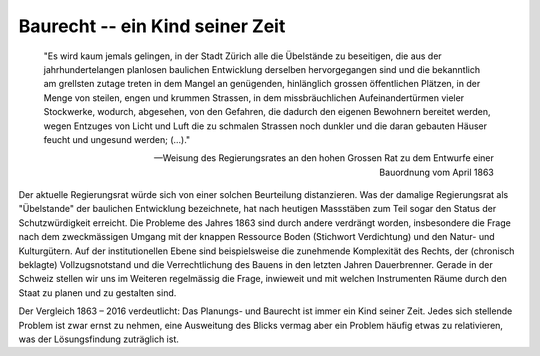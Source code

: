 Baurecht -- ein Kind seiner Zeit
########################################################

    "Es wird kaum jemals gelingen, in der Stadt Zürich alle die Übelstände zu beseitigen, die aus der jahrhundertelangen planlosen baulichen Entwicklung derselben hervorgegangen sind und die bekanntlich am grellsten zutage treten in dem Mangel an genügenden, hinlänglich grossen öffentlichen Plätzen, in der Menge von steilen, engen und krummen Strassen, in dem missbräuchlichen Aufeinandertürmen vieler Stockwerke, wodurch, abgesehen, von den Gefahren, die dadurch den eigenen Bewohnern bereitet werden, wegen Entzuges von Licht und Luft die zu schmalen Strassen noch dunkler und die daran gebauten Häuser feucht und ungesund werden; (…)."

    -- Weisung des Regierungsrates an den hohen Grossen Rat zu dem Entwurfe einer Bauordnung vom April 1863

Der aktuelle Regierungsrat würde sich von einer solchen Beurteilung distanzieren. Was der damalige Regierungsrat als "Übelstande" der baulichen Entwicklung bezeichnete, hat nach heutigen Massstäben zum Teil sogar den Status der Schutzwürdigkeit erreicht. Die Probleme des Jahres 1863 sind durch andere verdrängt worden, insbesondere die Frage nach dem zweckmässigen Umgang mit der knappen Ressource Boden (Stichwort Verdichtung) und den Natur- und Kulturgütern. Auf der institutionellen Ebene sind beispielsweise die zunehmende Komplexität des Rechts, der (chronisch beklagte) Vollzugsnotstand und die Verrechtlichung des Bauens in den letzten Jahren Dauerbrenner. Gerade in der Schweiz stellen wir uns im Weiteren regelmässig die Frage, inwieweit und mit welchen Instrumenten Räume durch den Staat zu planen und zu gestalten sind.

Der Vergleich 1863 – 2016 verdeutlicht: Das Planungs- und Baurecht ist immer ein Kind seiner Zeit. Jedes sich stellende Problem ist zwar ernst zu nehmen, eine Ausweitung des Blicks vermag aber ein Problem häufig etwas zu relativieren, was der Lösungsfindung zuträglich ist. 

